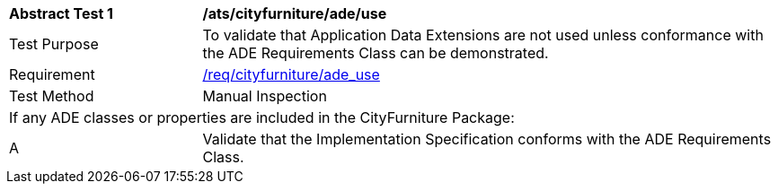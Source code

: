 [[ats_cityfurniture_ade_use]]
[cols="2,6"]
|===
^|*Abstract Test {counter:ats-id}* |*/ats/cityfurniture/ade/use*
^|Test Purpose |To validate that Application Data Extensions are not used unless conformance with the ADE Requirements Class can be demonstrated.
^|Requirement |<<req_cityfurniture_ade_use,/req/cityfurniture/ade_use>>
^|Test Method |Manual Inspection
2+|If any ADE classes or properties are included in the CityFurniture Package:
^|A |Validate that the Implementation Specification conforms with the ADE Requirements Class.
|===
